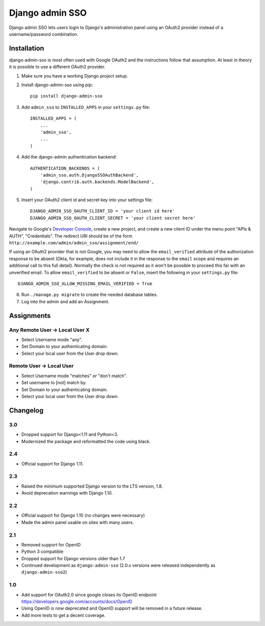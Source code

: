 ================
Django admin SSO
================

.. image:: https://travis-ci.org/matthiask/django-admin-sso.png?branch=master
    :target: https://travis-ci.org/matthiask/django-admin-sso

Django admin SSO lets users login to Django's administration panel using an
OAuth2 provider instead of a username/password combination.


Installation
------------

django-admin-sso is most often used with Google OAuth2 and the instructions
follow that assumption. At least in theory it is possible to use a different
OAuth2 provider.

1. Make sure you have a working Django project setup.
2. Install django-admin-sso using pip::

    pip install django-admin-sso

3. Add ``admin_sso`` to ``INSTALLED_APPS`` in your ``settings.py`` file::

    INSTALLED_APPS = (
        ...
        'admin_sso',
        ...
    )

4. Add the django-admin authentication backend::

    AUTHENTICATION_BACKENDS = (
        'admin_sso.auth.DjangoSSOAuthBackend',
        'django.contrib.auth.backends.ModelBackend',
    )

5. Insert your OAuth2 client id and secret key into your settings file::

    DJANGO_ADMIN_SSO_OAUTH_CLIENT_ID = 'your client id here'
    DJANGO_ADMIN_SSO_OAUTH_CLIENT_SECRET = 'your client secret here'

Navigate to Google's
`Developer Console <https://console.developers.google.com/project>`_, create a
new project, and create a new client ID under the menu point "APIs & AUTH",
"Credentials". The redirect URI should be of the form
``http://example.com/admin/admin_sso/assignment/end/``

If using an OAuth2 provider that is not Google, you may need to allow the
``email_verified`` attribute of the authorization response to be absent (Okta, for
example, does not include it in the response to the ``email`` scope and requires an
additional call to this full detail). Normally the check is not required as it won't
be possible to proceed this far with an unverified email. To allow ``email_verified``
to be absent or ``False``, insert the following in your ``settings.py`` file::

    DJANGO_ADMIN_SSO_ALLOW_MISSING_EMAIL_VERIFIED = True

6. Run ``./manage.py migrate`` to create the needed database tables.

7. Log into the admin and add an Assignment.


Assignments
-----------

Any Remote User -> Local User X
~~~~~~~~~~~~~~~~~~~~~~~~~~~~~~~
* Select Username mode "any".
* Set Domain to your authenticating domain.
* Select your local user from the User drop down.


Remote User -> Local User
~~~~~~~~~~~~~~~~~~~~~~~~~
* Select Username mode "matches" *or* "don't match".
* Set username to [not] match by.
* Set Domain to your authenticating domain.
* Select your local user from the User drop down.


Changelog
---------

3.0
~~~

* Dropped support for Django<1.11 and Python<3.
* Modernized the package and reformatted the code using black.


2.4
~~~

* Official support for Django 1.11.

2.3
~~~

* Raised the minimum supported Django version to the LTS version, 1.8.
* Avoid deprecation warnings with Django 1.10.

2.2
~~~

* Official support for Django 1.10 (no changes were necessary)
* Made the admin panel usable on sites with many users.

2.1
~~~

* Removed support for OpenID
* Python 3 compatible
* Dropped support for Django versions older than 1.7
* Continued development as ``django-admin-sso`` (2.0.x versions were released
  independently as ``django-admin-sso2``)

1.0
~~~

* Add support for OAuth2.0 since google closes its OpenID endpoint https://developers.google.com/accounts/docs/OpenID
* Using OpenID is now deprecated and OpenID support will be removed in a future release.
* Add more tests to get a decent coverage.
